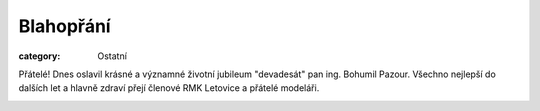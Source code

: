 Blahopřání
##########

:category: Ostatní

Přátelé! Dnes oslavil krásné a významné životní jubileum "devadesát" pan ing.
Bohumil Pazour. Všechno nejlepší do dalších let a hlavně zdraví přejí členové
RMK Letovice a přátelé modeláři.

.. image:: /docs/bohumil-pazour-90-a.jpg
   :class: img-rounded
   :alt: Bohumil Pazour
   :width: 450px

.. image:: /docs/bohumil-pazour-90-b.jpg
   :class: img-rounded
   :alt: Bohumil Pazour
   :width: 450px
